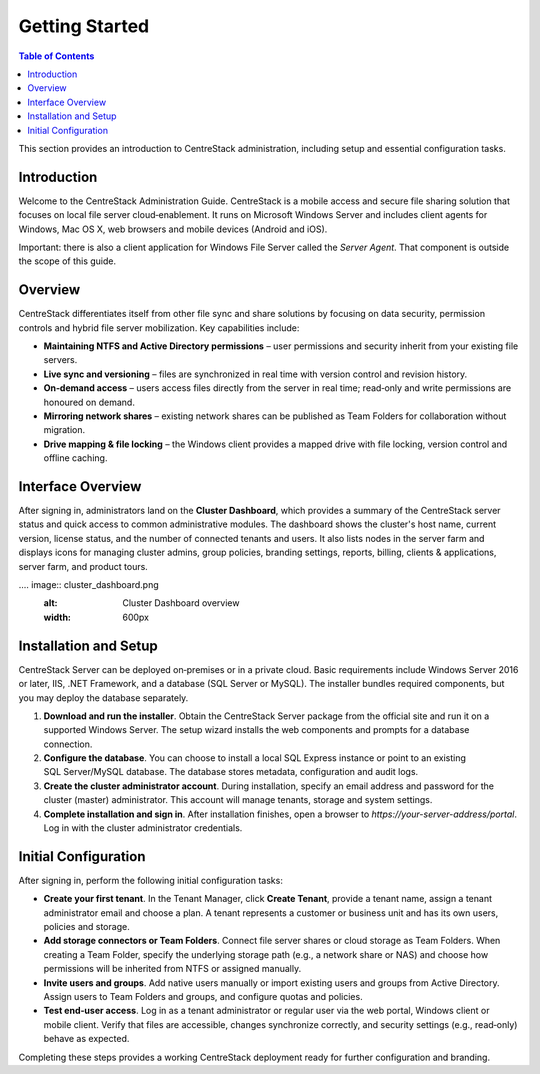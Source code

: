 Getting Started
===============

.. contents:: Table of Contents
   :local:
   :depth: 2

This section provides an introduction to CentreStack administration, including setup and essential configuration tasks.

Introduction
------------

Welcome to the CentreStack Administration Guide. CentreStack is a mobile access and secure file sharing solution that focuses on local file server cloud‑enablement. It runs on Microsoft Windows Server and includes client agents for Windows, Mac OS X, web browsers and mobile devices (Android and iOS).

Important: there is also a client application for Windows File Server called the *Server Agent*. That component is outside the scope of this guide.

Overview
--------

CentreStack differentiates itself from other file sync and share solutions by focusing on data security, permission controls and hybrid file server mobilization. Key capabilities include:

* **Maintaining NTFS and Active Directory permissions** – user permissions and security inherit from your existing file servers.
* **Live sync and versioning** – files are synchronized in real time with version control and revision history.
* **On‑demand access** – users access files directly from the server in real time; read‑only and write permissions are honoured on demand.
* **Mirroring network shares** – existing network shares can be published as Team Folders for collaboration without migration.
* **Drive mapping & file locking** – the Windows client provides a mapped drive with file locking, version control and offline caching.

Interface Overview
------------------

After signing in, administrators land on the **Cluster Dashboard**, which provides a summary of the CentreStack server status and quick access to common administrative modules. The dashboard shows the cluster's host name, current version, license status, and the number of connected tenants and users. It also lists nodes in the server farm and displays icons for managing cluster admins, group policies, branding settings, reports, billing, clients & applications, server farm, and product tours.

.... image:: cluster_dashboard.png
   :alt: Cluster Dashboard overview
   :width: 600px



Installation and Setup
-----------------------

CentreStack Server can be deployed on‑premises or in a private cloud. Basic requirements include Windows Server 2016 or later, IIS, .NET Framework, and a database (SQL Server or MySQL). The installer bundles required components, but you may deploy the database separately.

1. **Download and run the installer**. Obtain the CentreStack Server package from the official site and run it on a supported Windows Server. The setup wizard installs the web components and prompts for a database connection.
2. **Configure the database**. You can choose to install a local SQL Express instance or point to an existing SQL Server/MySQL database. The database stores metadata, configuration and audit logs.
3. **Create the cluster administrator account**. During installation, specify an email address and password for the cluster (master) administrator. This account will manage tenants, storage and system settings.
4. **Complete installation and sign in**. After installation finishes, open a browser to `https://your-server-address/portal`. Log in with the cluster administrator credentials.

Initial Configuration
---------------------

After signing in, perform the following initial configuration tasks:

* **Create your first tenant**. In the Tenant Manager, click **Create Tenant**, provide a tenant name, assign a tenant administrator email and choose a plan. A tenant represents a customer or business unit and has its own users, policies and storage.
* **Add storage connectors or Team Folders**. Connect file server shares or cloud storage as Team Folders. When creating a Team Folder, specify the underlying storage path (e.g., a network share or NAS) and choose how permissions will be inherited from NTFS or assigned manually.
* **Invite users and groups**. Add native users manually or import existing users and groups from Active Directory. Assign users to Team Folders and groups, and configure quotas and policies.
* **Test end‑user access**. Log in as a tenant administrator or regular user via the web portal, Windows client or mobile client. Verify that files are accessible, changes synchronize correctly, and security settings (e.g., read‑only) behave as expected.

Completing these steps provides a working CentreStack deployment ready for further configuration and branding.
